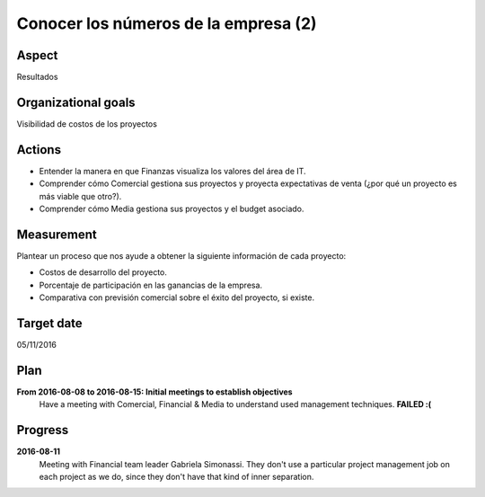 Conocer los números de la empresa (2)
=====================================

Aspect
------

Resultados

Organizational goals
--------------------

Visibilidad de costos de los proyectos

Actions
-------

- Entender la manera en que Finanzas visualiza los valores del área de IT.
- Comprender cómo Comercial gestiona sus proyectos y proyecta expectativas de
  venta (¿por qué un proyecto es más viable que otro?).
- Comprender cómo Media gestiona sus proyectos y el budget asociado.

Measurement
-----------

Plantear un proceso que nos ayude a obtener la siguiente información de cada
proyecto:

- Costos de desarrollo del proyecto.
- Porcentaje de participación en las ganancias de la empresa.
- Comparativa con previsión comercial sobre el éxito del proyecto, si existe.
    
Target date
-----------

05/11/2016

Plan
----

**From 2016-08-08 to 2016-08-15: Initial meetings to establish objectives**
  Have a meeting with Comercial, Financial & Media to understand used
  management techniques. **FAILED :(**

Progress
--------

**2016-08-11**
  Meeting with Financial team leader Gabriela Simonassi. They don't use a
  particular project management job on each project as we do, since they don't
  have that kind of inner separation.
